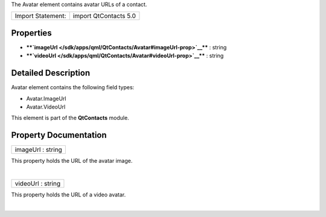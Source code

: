 The Avatar element contains avatar URLs of a contact.

+---------------------+-------------------------+
| Import Statement:   | import QtContacts 5.0   |
+---------------------+-------------------------+

Properties
----------

-  ****`imageUrl </sdk/apps/qml/QtContacts/Avatar#imageUrl-prop>`__****
   : string
-  ****`videoUrl </sdk/apps/qml/QtContacts/Avatar#videoUrl-prop>`__****
   : string

Detailed Description
--------------------

Avatar element contains the following field types:

-  Avatar.ImageUrl
-  Avatar.VideoUrl

This element is part of the **QtContacts** module.

Property Documentation
----------------------

+--------------------------------------------------------------------------+
|        \ imageUrl : string                                               |
+--------------------------------------------------------------------------+

This property holds the URL of the avatar image.

| 

+--------------------------------------------------------------------------+
|        \ videoUrl : string                                               |
+--------------------------------------------------------------------------+

This property holds the URL of a video avatar.

| 
